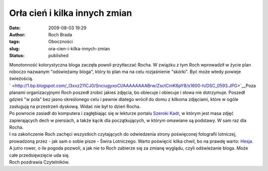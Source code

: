 Orła cień i kilka innych zmian
##############################
:date: 2009-08-03 19:29
:author: Roch Brada
:tags: Oboczności
:slug: ora-cien-i-kilka-innych-zmian
:status: published

| Monotonność kolorystyczna bloga zaczęła powoli przytłaczać Rocha. W związku z tym Roch wprowadził w życie plan roboczo nazwanym "odświeżamy bloga", który to plan ma na celu rozjaśnienie "skórki". Być może wtedy powieje świeżością.
| ` <http://1.bp.blogspot.com/_l3xxz211CJ0/SnciugyxoCI/AAAAAAAABrw/ZsctCmK6pY8/s1600-h/DSC_0593.JPG>`__\ Poza planami organizacyjnymi Roch poszedł zrobić jakieś zdjęcia, bo obiecuje i obiecuje i słowa nie dotrzymuje. Poszedł gdzieś "w pola" bez jasno określonego celu i pewnie dlatego wrócił do domu z kilkoma zdjęciami, które w ogóle zasługują na przestrzeń dyskową. Widać nie był to dzień Rocha.
| Po powrocie zasiadł do komputera i zagłębiając się w lekturze portalu `Szeroki Kadr <http://www.szerokikadr.pl/>`__, w którym jest masa zdjęć zapierających dech w piersiach, a także kącik dla początkujących, w którym omawiane są podstawy. W sam raz dla Rocha.
| I na zakończenie Roch zachęci wszystkich czytających do odwiedzenia strony poświęconej fotografii lotniczej, prowadzoną przez - jak sam o sobie pisze - Świra Lotniczego. Warto poświęcić kilka chwil, bo na prawdę warto: `Hesja <http://www.hesja.pl/?/content/czytaj/air_art/fulltext>`__.
| A jutro rower, o ile pogoda pozwoli, a jak nie to Roch zabierze się za zmianę wyglądu, czyli odświeżanie bloga. Może całe przedsięwzięcie uda się.
| Roch pozdrawia Czytelników.
